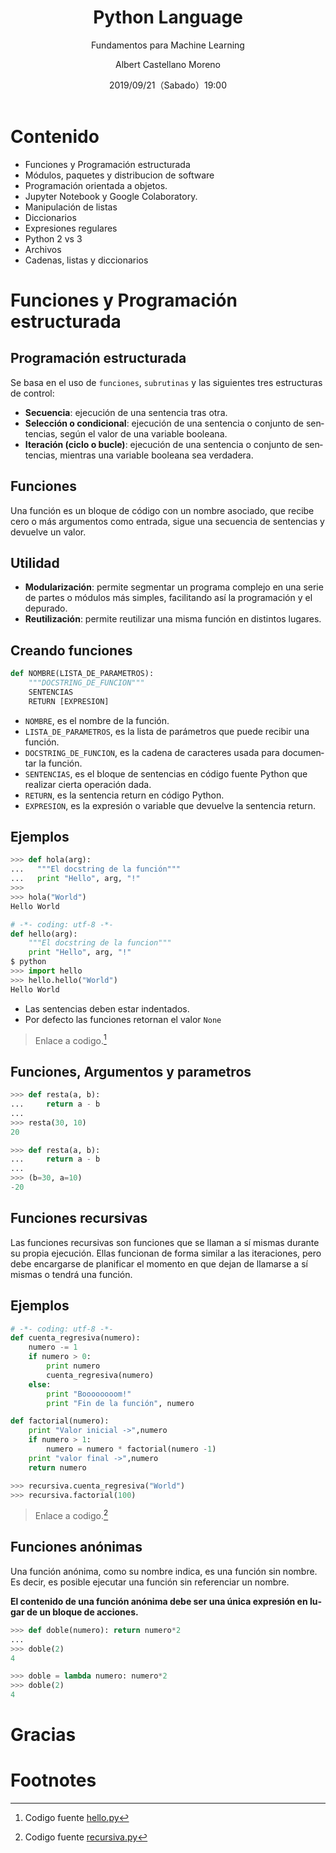 #+TITLE: Python Language
#+SUBTITLE: Fundamentos para Machine Learning
#+DATE: 2019/09/21（Sabado）19:00
#+AUTHOR: Albert Castellano Moreno
#+EMAIL: acastemoreno@gmail.com
#+OPTIONS: ':nil *:t -:t ::t <:t H:3 \n:nil ^:t arch:headline
#+OPTIONS: author:t c:nil creator:comment d:(not "LOGBOOK") date:t
#+OPTIONS: e:t email:nil f:t inline:t num:nil p:nil pri:nil stat:t
#+OPTIONS: tags:t tasks:t tex:t timestamp:t toc:nil todo:t |:t
#+CREATOR: Emacs 24.4.1 (Org mode 8.2.10)
#+DESCRIPTION:
#+EXCLUDE_TAGS: noexport
#+KEYWORDS:
#+LANGUAGE: es
#+SELECT_TAGS: export

#+TWITTER: acastemoreno

#+FAVICON: images/python-logo.png
#+ICON: images/python-logo.png

* Contenido
- Funciones y Programación estructurada
- Módulos, paquetes y distribucion de software
- Programación orientada a objetos.
- Jupyter Notebook y Google Colaboratory.
- Manipulación de listas
- Diccionarios
- Expresiones regulares
- Python 2 vs 3
- Archivos
- Cadenas, listas y diccionarios

* Funciones y Programación estructurada
  :PROPERTIES:
  :SLIDE:    segue dark quote
  :ASIDE:    right bottom
  :ARTICLE:  flexbox vleft auto-fadein
  :END:

** Programación estructurada
Se basa en el uso de =funciones=, =subrutinas= y las siguientes tres estructuras de control:
- *Secuencia*: ejecución de una sentencia tras otra.
- *Selección o condicional*: ejecución de una sentencia o conjunto de sentencias, según el valor de una variable booleana.
- *Iteración (ciclo o bucle)*: ejecución de una sentencia o conjunto de sentencias, mientras una variable booleana sea verdadera.

** Funciones
Una función es un bloque de código con un nombre asociado, que recibe cero o más argumentos como entrada, sigue una secuencia de sentencias y devuelve un valor.

#+BEGIN_CENTER
#+ATTR_HTML: :width 250px
[[file:images/funcion.png]]
#+END_CENTER

** Utilidad 
- *Modularización*: permite segmentar un programa complejo en una serie de partes o módulos más simples, facilitando así la programación y el depurado.
- *Reutilización*: permite reutilizar una misma función en distintos lugares.

** Creando funciones
:PROPERTIES:
:ARTICLE:  smaller
:END:
#+BEGIN_SRC python
def NOMBRE(LISTA_DE_PARAMETROS):
    """DOCSTRING_DE_FUNCION"""
    SENTENCIAS
    RETURN [EXPRESION]
#+END_SRC

- =NOMBRE=, es el nombre de la función.
- =LISTA_DE_PARAMETROS=, es la lista de parámetros que puede recibir una función.
- =DOCSTRING_DE_FUNCION=, es la cadena de caracteres usada para documentar la función.
- =SENTENCIAS=, es el bloque de sentencias en código fuente Python que realizar cierta operación dada.
- =RETURN=, es la sentencia return en código Python.
- =EXPRESION=, es la expresión o variable que devuelve la sentencia return.

** Ejemplos
:PROPERTIES:
:ARTICLE:  smaller
:END:
#+BEGIN_SRC python
>>> def hola(arg):
...   """El docstring de la función"""
...   print "Hello", arg, "!"
>>>
>>> hola("World")
Hello World
#+END_SRC
#+ATTR_HTML: :target _blank
#+BEGIN_SRC python
# -*- coding: utf-8 -*-
def hello(arg):
    """El docstring de la funcion"""
    print "Hello", arg, "!"
$ python
>>> import hello
>>> hello.hello("World")
Hello World
#+END_SRC
- Las sentencias deben estar indentados.
- Por defecto las funciones retornan el valor =None=

#+ATTR_HTML: :class note
#+BEGIN_QUOTE
Enlace a codigo.[fn:1]
#+END_QUOTE

** Funciones, Argumentos y parametros
:PROPERTIES:
:ARTICLE:  smaller
:END:
#+BEGIN_SRC python
>>> def resta(a, b):
...     return a - b
...
>>> resta(30, 10)
20
#+END_SRC

#+BEGIN_SRC python
>>> def resta(a, b):
...     return a - b
...
>>> (b=30, a=10)
-20
#+END_SRC

** Funciones recursivas
:PROPERTIES:
:ARTICLE:  smaller
:END:
Las funciones recursivas son funciones que se llaman a sí mismas durante su propia ejecución. Ellas funcionan de forma similar a las iteraciones, pero debe encargarse de planificar el momento en que dejan de llamarse a sí mismas o tendrá una función.

#+BEGIN_CENTER
#+ATTR_HTML: :width 600px
[[file:images/recursion.png]]
#+END_CENTER

** Ejemplos
:PROPERTIES:
:ARTICLE:  smaller
:END:
#+BEGIN_SRC python
# -*- coding: utf-8 -*-
def cuenta_regresiva(numero):
    numero -= 1
    if numero > 0:
        print numero
        cuenta_regresiva(numero)
    else:
        print "Boooooooom!"
        print "Fin de la función", numero

def factorial(numero):
    print "Valor inicial ->",numero
    if numero > 1:
        numero = numero * factorial(numero -1)
    print "valor final ->",numero
    return numero

>>> recursiva.cuenta_regresiva("World")
>>> recursiva.factorial(100)
#+END_SRC

#+ATTR_HTML: :class note
#+BEGIN_QUOTE
Enlace a codigo.[fn:2]
#+END_QUOTE

** Funciones anónimas
Una función anónima, como su nombre indica, es una función sin nombre. Es decir, es posible ejecutar una función sin referenciar un nombre.

*El contenido de una función anónima debe ser una única expresión en lugar de un bloque de acciones.*
#+BEGIN_SRC python
>>> def doble(numero): return numero*2
... 
>>> doble(2)
4
#+END_SRC

#+BEGIN_SRC python
>>> doble = lambda numero: numero*2
>>> doble(2)
4
#+END_SRC



* Gracias
:PROPERTIES:
:SLIDE: thank-you-slide segue
:ASIDE: right
:ARTICLE: flexbox vleft auto-fadein
:END:

* Footnotes
[fn:1] Codigo fuente [[file:ejemplos/hello.py][hello.py]]
[fn:2] Codigo fuente [[file:ejemplos/recursiva.py][recursiva.py]]